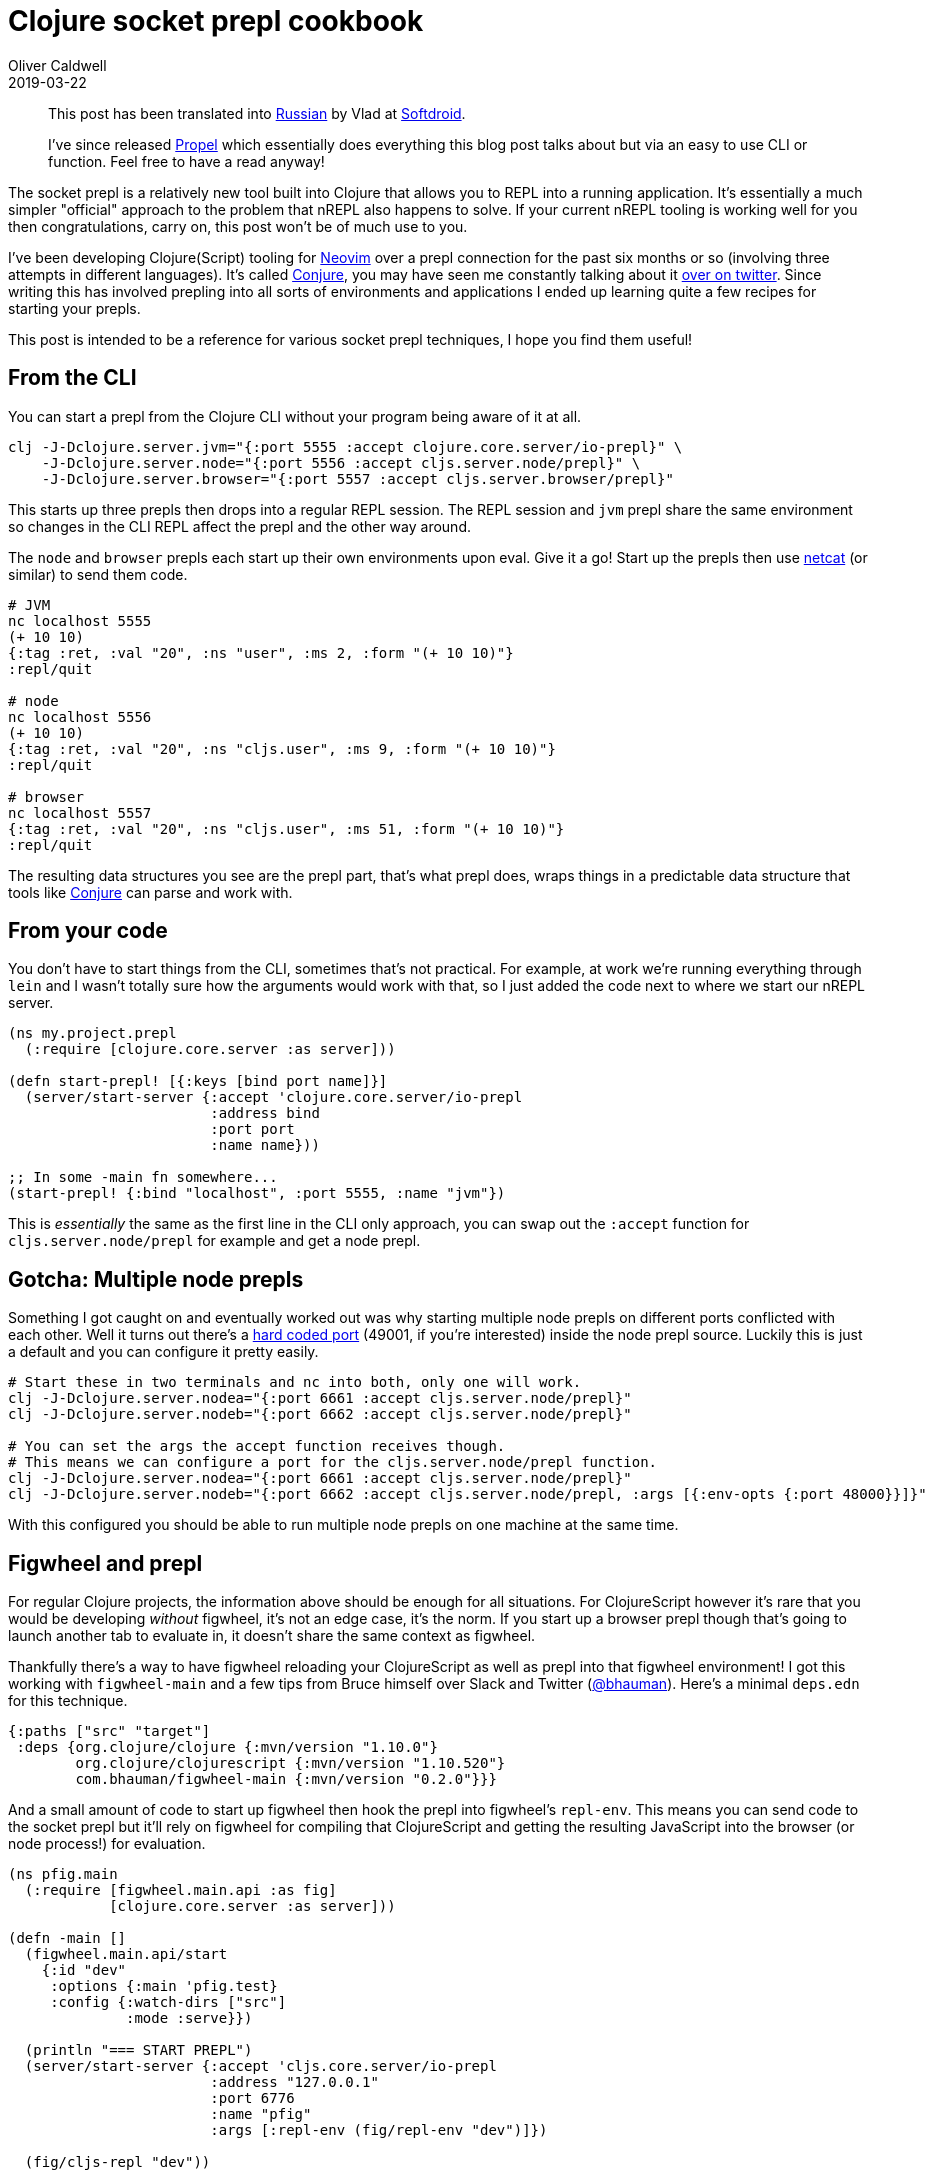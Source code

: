 = Clojure socket prepl cookbook
Oliver Caldwell
2019-03-22

____
This post has been translated into https://web.archive.org/web/20201028075024/http://softdroid.net/povarennaya-kniga-clojure-socket-prepl[Russian] by Vlad at https://web.archive.org/web/20201024055921/https://softdroid.net/[Softdroid].
____

____
I've since released https://github.com/Olical/propel[Propel] which essentially does everything this blog post talks about but via an easy to use CLI or function.
Feel free to have a read anyway!
____

The socket prepl is a relatively new tool built into Clojure that allows you to REPL into a running application.
It's essentially a much simpler "official" approach to the problem that nREPL also happens to solve.
If your current nREPL tooling is working well for you then congratulations, carry on, this post won't be of much use to you.

I've been developing Clojure(Script) tooling for https://neovim.io/[Neovim] over a prepl connection for the past six months or so (involving three attempts in different languages).
It's called https://github.com/Olical/conjure[Conjure], you may have seen me constantly talking about it https://twitter.com/OliverCaldwell[over on twitter].
Since writing this has involved prepling into all sorts of environments and applications I ended up learning quite a few recipes for starting your prepls.

This post is intended to be a reference for various socket prepl techniques, I hope you find them useful!

== From the CLI

You can start a prepl from the Clojure CLI without your program being aware of it at all.

[source,bash]
----
clj -J-Dclojure.server.jvm="{:port 5555 :accept clojure.core.server/io-prepl}" \
    -J-Dclojure.server.node="{:port 5556 :accept cljs.server.node/prepl}" \
    -J-Dclojure.server.browser="{:port 5557 :accept cljs.server.browser/prepl}"
----

This starts up three prepls then drops into a regular REPL session.
The REPL session and `jvm` prepl share the same environment so changes in the CLI REPL affect the prepl and the other way around.

The `node` and `browser` prepls each start up their own environments upon eval.
Give it a go!
Start up the prepls then use https://en.wikipedia.org/wiki/Netcat[netcat] (or similar) to send them code.

[source,bash]
----
# JVM
nc localhost 5555
(+ 10 10)
{:tag :ret, :val "20", :ns "user", :ms 2, :form "(+ 10 10)"}
:repl/quit

# node
nc localhost 5556
(+ 10 10)
{:tag :ret, :val "20", :ns "cljs.user", :ms 9, :form "(+ 10 10)"}
:repl/quit

# browser
nc localhost 5557
{:tag :ret, :val "20", :ns "cljs.user", :ms 51, :form "(+ 10 10)"}
:repl/quit
----

The resulting data structures you see are the prepl part, that's what prepl does, wraps things in a predictable data structure that tools like https://github.com/Olical/conjure[Conjure] can parse and work with.

== From your code

You don't have to start things from the CLI, sometimes that's not practical.
For example, at work we're running everything through `lein` and I wasn't totally sure how the arguments would work with that, so I just added the code next to where we start our nREPL server.

[source,clojure]
----
(ns my.project.prepl
  (:require [clojure.core.server :as server]))

(defn start-prepl! [{:keys [bind port name]}]
  (server/start-server {:accept 'clojure.core.server/io-prepl
                        :address bind
                        :port port
                        :name name}))

;; In some -main fn somewhere...
(start-prepl! {:bind "localhost", :port 5555, :name "jvm"})
----

This is _essentially_ the same as the first line in the CLI only approach, you can swap out the `:accept` function for `cljs.server.node/prepl` for example and get a node prepl.

== Gotcha: Multiple node prepls

Something I got caught on and eventually worked out was why starting multiple node prepls on different ports conflicted with each other.
Well it turns out there's a https://github.com/clojure/clojurescript/blob/230e46aee2c9b76e426e85865ab8930c4c26e14f/src/main/clojure/cljs/server/node.clj#L27[hard coded port] (49001, if you're interested) inside the node prepl source.
Luckily this is just a default and you can configure it pretty easily.

[source,bash]
----
# Start these in two terminals and nc into both, only one will work.
clj -J-Dclojure.server.nodea="{:port 6661 :accept cljs.server.node/prepl}"
clj -J-Dclojure.server.nodeb="{:port 6662 :accept cljs.server.node/prepl}"

# You can set the args the accept function receives though.
# This means we can configure a port for the cljs.server.node/prepl function.
clj -J-Dclojure.server.nodea="{:port 6661 :accept cljs.server.node/prepl}"
clj -J-Dclojure.server.nodeb="{:port 6662 :accept cljs.server.node/prepl, :args [{:env-opts {:port 48000}}]}"
----

With this configured you should be able to run multiple node prepls on one machine at the same time.

== Figwheel and prepl

For regular Clojure projects, the information above should be enough for all situations.
For ClojureScript however it's rare that you would be developing _without_ figwheel, it's not an edge case, it's the norm.
If you start up a browser prepl though that's going to launch another tab to evaluate in, it doesn't share the same context as figwheel.

Thankfully there's a way to have figwheel reloading your ClojureScript as well as prepl into that figwheel environment!
I got this working with `figwheel-main` and a few tips from Bruce himself over Slack and Twitter (https://twitter.com/bhauman[@bhauman]).
Here's a minimal `deps.edn` for this technique.

[source,clojure]
----
{:paths ["src" "target"]
 :deps {org.clojure/clojure {:mvn/version "1.10.0"}
        org.clojure/clojurescript {:mvn/version "1.10.520"}
        com.bhauman/figwheel-main {:mvn/version "0.2.0"}}}
----

And a small amount of code to start up figwheel then hook the prepl into figwheel's `repl-env`.
This means you can send code to the socket prepl but it'll rely on figwheel for compiling that ClojureScript and getting the resulting JavaScript into the browser (or node process!) for evaluation.

[source,clojure]
----
(ns pfig.main
  (:require [figwheel.main.api :as fig]
            [clojure.core.server :as server]))

(defn -main []
  (figwheel.main.api/start
    {:id "dev"
     :options {:main 'pfig.test}
     :config {:watch-dirs ["src"]
              :mode :serve}})

  (println "=== START PREPL")
  (server/start-server {:accept 'cljs.core.server/io-prepl
                        :address "127.0.0.1"
                        :port 6776
                        :name "pfig"
                        :args [:repl-env (fig/repl-env "dev")]})

  (fig/cljs-repl "dev"))
----

I'm using the newer figwheel-main but this is definitely doable in other iterations of figwheel, the API might just be a little different.

== :repl/quit

Got any more tips or comments?
Say hi on twitter, I'm https://twitter.com/OliverCaldwell[@OliverCaldwell].
I hope you've learned something new, have a great day!

== Edit 2019-03-23

José Luis Lafuente (https://twitter.com/jlesquembre[@jlesquembre]) https://twitter.com/jlesquembre/status/1109461402069225472[pointed out] that you can put these prepl JVM args in your `deps.edn` file but you're not allowed to use spaces which makes Clojure maps tricky to write.
You can get around this issue by replacing the spaces in the string with commas since Clojure treats commas as whitespace anyway.

[source,clojure]
----
{:deps {}

 :aliases
 {:prepl {:jvm-opts ["-Dclojure.server.repl={:port,40404,:accept,clojure.core.server/io-prepl}"]}}}
----

This example is taken from https://github.com/seancorfield/dot-clojure/blob/c4a98f4a62b3caba92b1cd05b897eadad80e4a07/deps.edn#L55-L56[github.com/seancorfield/dot-clojure].

== Edit 2019-07-18

https://github.com/thecontinium[thecontinium] over in issue https://github.com/Olical/conjure/issues/49[#49] of Conjure got a prepl launched from Leiningen via `~/.lein/profiles.clj`.

[source,clojure]
----
{:repl
 {:repl-options
  {:init (clojure.core.server/start-server {:accept 'clojure.core.server/io-prepl
                                            :address "localhost"
                                            :port 55555
                                            :name "lein"})}}}
----

Which they could connect to Conjure with a `.conjure.edn` containing the following.

[source,clojure]
----
{:conns {:lein {:port 55555}}}
----

Neat!
